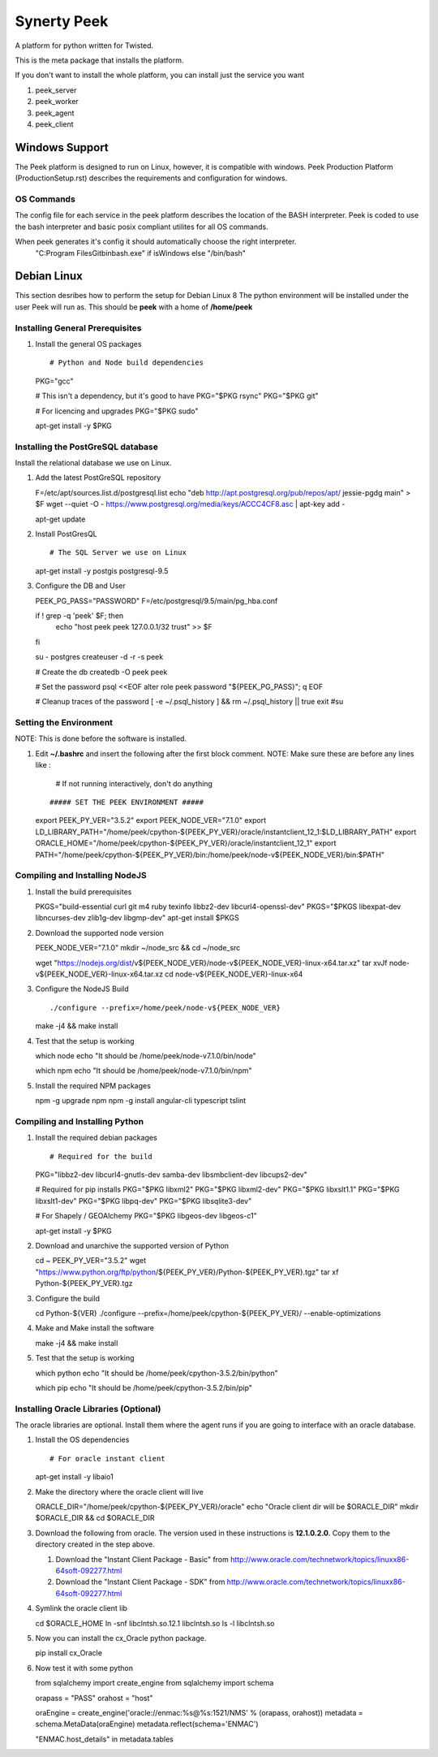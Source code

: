 ============
Synerty Peek
============

A platform for python written for Twisted.

This is the meta package that installs the platform.

If you don't want to install the whole platform, you can install just the service you want

#.  peek_server
#.  peek_worker
#.  peek_agent
#.  peek_client


Windows Support
---------------

The Peek platform is designed to run on Linux, however, it is compatible with windows.
Peek Production Platform (ProductionSetup.rst) describes the requirements and
configuration for windows.

OS Commands
```````````

The config file for each service in the peek platform describes the location of the BASH
interpreter. Peek is coded to use the bash interpreter and basic posix compliant utilites
for all OS commands.

When peek generates it's config it should automatically choose the right interpreter.
     "C:\Program Files\Git\bin\bash.exe" if isWindows else "/bin/bash"

Debian Linux
------------

This section desribes how to perform the setup for Debian Linux 8
The python environment will be installed under the user Peek will run as. This should be
**peek** with a home of **/home/peek**

Installing General Prerequisites
````````````````````````````````
#.  Install the general OS packages ::

    # Python and Node build dependencies
    PKG="gcc"

    # This isn't a dependency, but it's good to have
    PKG="$PKG rsync"
    PKG="$PKG git"

    # For licencing and upgrades
    PKG="$PKG sudo"

    apt-get install -y $PKG

Installing the PostGreSQL database
``````````````````````````````````
Install the relational database we use on Linux.

#.  Add the latest PostGreSQL repository ::

    F=/etc/apt/sources.list.d/postgresql.list
    echo "deb http://apt.postgresql.org/pub/repos/apt/ jessie-pgdg main" > $F
    wget --quiet -O - https://www.postgresql.org/media/keys/ACCC4CF8.asc | apt-key add -

    apt-get update

#.  Install PostGresQL ::

    # The SQL Server we use on Linux
    apt-get install -y postgis postgresql-9.5

#.  Configure the DB and User ::

    PEEK_PG_PASS="PASSWORD"
    F=/etc/postgresql/9.5/main/pg_hba.conf

    if ! grep -q 'peek' $F; then
        echo "host  peek    peek    127.0.0.1/32    trust" >> $F
    fi

    su - postgres
    createuser -d -r -s peek

    # Create the db
    createdb -O peek peek

    # Set the password
    psql <<EOF
    alter role peek password "${PEEK_PG_PASS}";
    \q
    EOF

    # Cleanup traces of the password
    [ -e ~/.psql_history ] && rm ~/.psql_history || true
    exit #su

Setting the Environment
```````````````````````

NOTE: This is done before the software is installed.

#.  Edit **~/.bashrc** and insert the following after the first block comment.
    NOTE: Make sure these are before any lines like :
        # If not running interactively, don't do anything
    ::

    ##### SET THE PEEK ENVIRONMENT #####
    export PEEK_PY_VER="3.5.2"
    export PEEK_NODE_VER="7.1.0"
    export LD_LIBRARY_PATH="/home/peek/cpython-${PEEK_PY_VER}/oracle/instantclient_12_1:$LD_LIBRARY_PATH"
    export ORACLE_HOME="/home/peek/cpython-${PEEK_PY_VER}/oracle/instantclient_12_1"
    export PATH="/home/peek/cpython-${PEEK_PY_VER}/bin:/home/peek/node-v${PEEK_NODE_VER}/bin:$PATH"

Compiling and Installing NodeJS
```````````````````````````````

#.  Install the build prerequisites ::

    PKGS="build-essential curl git m4 ruby texinfo libbz2-dev libcurl4-openssl-dev"
    PKGS="$PKGS libexpat-dev libncurses-dev zlib1g-dev libgmp-dev"
    apt-get install $PKGS

#.  Download the supported node version ::

    PEEK_NODE_VER="7.1.0"
    mkdir ~/node_src &&  cd ~/node_src
    
    wget "https://nodejs.org/dist/v${PEEK_NODE_VER}/node-v${PEEK_NODE_VER}-linux-x64.tar.xz"
    tar xvJf node-v${PEEK_NODE_VER}-linux-x64.tar.xz
    cd node-v${PEEK_NODE_VER}-linux-x64

#.  Configure the NodeJS Build ::

    ./configure --prefix=/home/peek/node-v${PEEK_NODE_VER}
    make -j4 && make install

#.  Test that the setup is working ::

    which node
    echo "It should be /home/peek/node-v7.1.0/bin/node"

    which npm
    echo "It should be /home/peek/node-v7.1.0/bin/npm"

#.  Install the required NPM packages ::

    npm -g upgrade npm
    npm -g install angular-cli typescript tslint

Compiling and Installing Python
```````````````````````````````

#.  Install the required debian packages ::

    # Required for the build
    PKG="libbz2-dev libcurl4-gnutls-dev samba-dev libsmbclient-dev libcups2-dev"

    # Required for pip installs
    PKG="$PKG libxml2"
    PKG="$PKG libxml2-dev"
    PKG="$PKG libxslt1.1"
    PKG="$PKG libxslt1-dev"
    PKG="$PKG libpq-dev"
    PKG="$PKG libsqlite3-dev"

    # For Shapely / GEOAlchemy
    PKG="$PKG libgeos-dev libgeos-c1"

    apt-get install -y $PKG

#.  Download and unarchive the supported version of Python ::

    cd ~
    PEEK_PY_VER="3.5.2"
    wget "https://www.python.org/ftp/python/${PEEK_PY_VER}/Python-${PEEK_PY_VER}.tgz"
    tar xf Python-${PEEK_PY_VER}.tgz

#.  Configure the build ::

    cd Python-${VER}
    ./configure --prefix=/home/peek/cpython-${PEEK_PY_VER}/ --enable-optimizations

#.  Make and Make install the software ::

    make -j4 && make install

#.  Test that the setup is working ::

    which python
    echo "It should be /home/peek/cpython-3.5.2/bin/python"

    which pip
    echo "It should be /home/peek/cpython-3.5.2/bin/pip"

Installing Oracle Libraries (Optional)
``````````````````````````````````````

The oracle libraries are optional. Install them where the agent runs if you are going to
interface with an oracle database.

#.  Install the OS dependencies ::

    # For oracle instant client
    apt-get install -y libaio1

#.  Make the directory where the oracle client will live ::

    ORACLE_DIR="/home/peek/cpython-${PEEK_PY_VER}/oracle"
    echo "Oracle client dir will be $ORACLE_DIR"
    mkdir $ORACLE_DIR && cd $ORACLE_DIR

#.  Download the following from oracle.
    The version used in these instructions is **12.1.0.2.0**.
    Copy them to the directory created in the step above.

    #.  Download the "Instant Client Package - Basic" from
        http://www.oracle.com/technetwork/topics/linuxx86-64soft-092277.html

    #.  Download the "Instant Client Package - SDK" from
        http://www.oracle.com/technetwork/topics/linuxx86-64soft-092277.html

#.  Symlink the oracle client lib ::

    cd $ORACLE_HOME
    ln -snf libclntsh.so.12.1 libclntsh.so
    ls -l libclntsh.so

#.  Now you can install the cx_Oracle python package. ::

    pip install cx_Oracle

#.  Now test it with some python ::

    from sqlalchemy import create_engine
    from sqlalchemy import schema

    orapass = "PASS"
    orahost = "host"

    oraEngine = create_engine('oracle://enmac:%s@%s:1521/NMS' % (orapass, orahost))
    metadata = schema.MetaData(oraEngine)
    metadata.reflect(schema='ENMAC')

    "ENMAC.host_details" in metadata.tables

